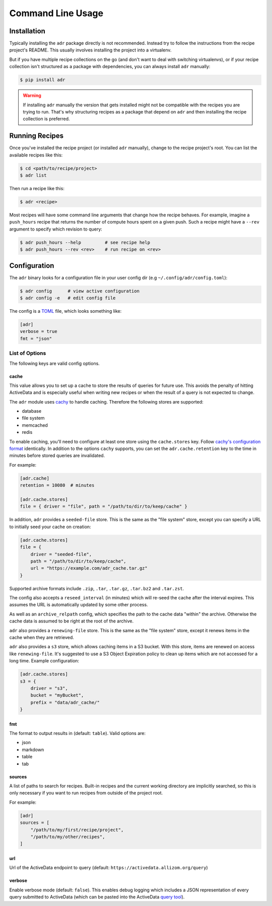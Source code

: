 Command Line Usage
==================

Installation
------------

Typically installing the ``adr`` package directly is not recommended. Instead try to follow the
instructions from the recipe project's README. This usually involves installing the project into a
virtualenv.

But if you have multiple recipe collections on the go (and don't want to deal with switching
virtualenvs), or if your recipe collection isn't structured as a package with dependencies, you can
always install ``adr`` manually:

.. code-block:: bash

    $ pip install adr

.. warning::

    If installing ``adr`` manually the version that gets installed might not be compatible with the
    recipes you are trying to run. That's why structuring recipes as a package that depend on
    ``adr`` and then installing the recipe collection is preferred.


Running Recipes
---------------

Once you've installed the recipe project (or installed ``adr`` manually), change to the recipe
project's root. You can list the available recipes like this:

.. code-block:: bash

    $ cd <path/to/recipe/project>
    $ adr list

Then run a recipe like this:

.. code-block:: bash

    $ adr <recipe>

Most recipes will have some command line arguments that change how the recipe behaves. For example,
imagine a ``push_hours`` recipe that returns the number of compute hours spent on a given push.
Such a recipe might have a ``--rev`` argument to specify which revision to query:

.. code-block:: bash

    $ adr push_hours --help         # see recipe help
    $ adr push_hours --rev <rev>    # run recipe on <rev>


Configuration
-------------

The ``adr`` binary looks for a configuration file in your user config dir (e.g
``~/.config/adr/config.toml``):

.. code-block:: bash

    $ adr config      # view active configuration
    $ adr config -e   # edit config file

The config is a `TOML`_ file, which looks something like:

.. code-block:: toml

    [adr]
    verbose = true
    fmt = "json"


List of Options
~~~~~~~~~~~~~~~

The following keys are valid config options.

cache
`````
This value allows you to set up a cache to store the results of queries for future use. This
avoids the penalty of hitting ActiveData and is especially useful when writing new recipes or when
the result of a query is not expected to change.

The ``adr`` module uses `cachy`_ to handle caching. Therefore the following stores are supported:

* database
* file system
* memcached
* redis

To enable caching, you'll need to configure at least one store using the ``cache.stores`` key.
Follow `cachy's configuration format`_ identically. In addition to the options ``cachy`` supports,
you can set the ``adr.cache.retention`` key to the time in minutes before stored queries are
invalidated.

For example:

.. code-block:: toml

    [adr.cache]
    retention = 10080  # minutes

    [adr.cache.stores]
    file = { driver = "file", path = "/path/to/dir/to/keep/cache" }

In addition, ``adr`` provides a ``seeded-file`` store. This is the same as the "file system" store,
except you can specify a URL to initially seed your cache on creation:

.. code-block:: toml

    [adr.cache.stores]
    file = {
        driver = "seeded-file",
        path = "/path/to/dir/to/keep/cache",
        url = "https://example.com/adr_cache.tar.gz"
    }

Supported archive formats include ``.zip``, ``.tar``, ``.tar.gz``, ``.tar.bz2`` and ``.tar.zst``.

The config also accepts a ``reseed_interval`` (in minutes) which will re-seed the cache after the
interval expires. This assumes the URL is automatically updated by some other process.

As well as an ``archive_relpath`` config, which specifies the path to the cache data "within" the
archive. Otherwise the cache data is assumed to be right at the root of the archive.

``adr`` also provides a ``renewing-file`` store. This is the same as the "file system" store,
except it renews items in the cache when they are retrieved.

``adr`` also provides a ``s3`` store, which allows caching items in a S3 bucket. With this store,
items are renewed on access like ``renewing-file``. It's suggested to use a S3 Object Expiration
policy to clean up items which are not accessed for a long time. Example configuration:

.. code-block:: toml

    [adr.cache.stores]
    s3 = {
        driver = "s3",
        bucket = "myBucket",
        prefix = "data/adr_cache/"
    }

fmt
```

The format to output results in (default: ``table``). Valid options are:

* json
* markdown
* table
* tab


sources
```````

A list of paths to search for recipes. Built-in recipes and the current working directory are
implicitly searched, so this is only necessary if you want to run recipes from outside of the
project root.

For example:

.. code-block:: toml

    [adr]
    sources = [
        "/path/to/my/first/recipe/project",
        "/path/to/my/other/recipes",
    ]


url
```

Url of the ActiveData endpoint to query (default: ``https://activedata.allizom.org/query``)


verbose
```````

Enable verbose mode (default: ``false``). This enables debug logging which includes a JSON
representation of every query submitted to ActiveData (which can be pasted into the ActiveData
`query tool`_).


.. _TOML: https://github.com/toml-lang/toml
.. _cachy: https://cachy.readthedocs.io/en/latest/
.. _cachy's configuration format: https://cachy.readthedocs.io/en/latest/configuration.html#
.. _query tool: https://activedata.allizom.org/tools/query.html
